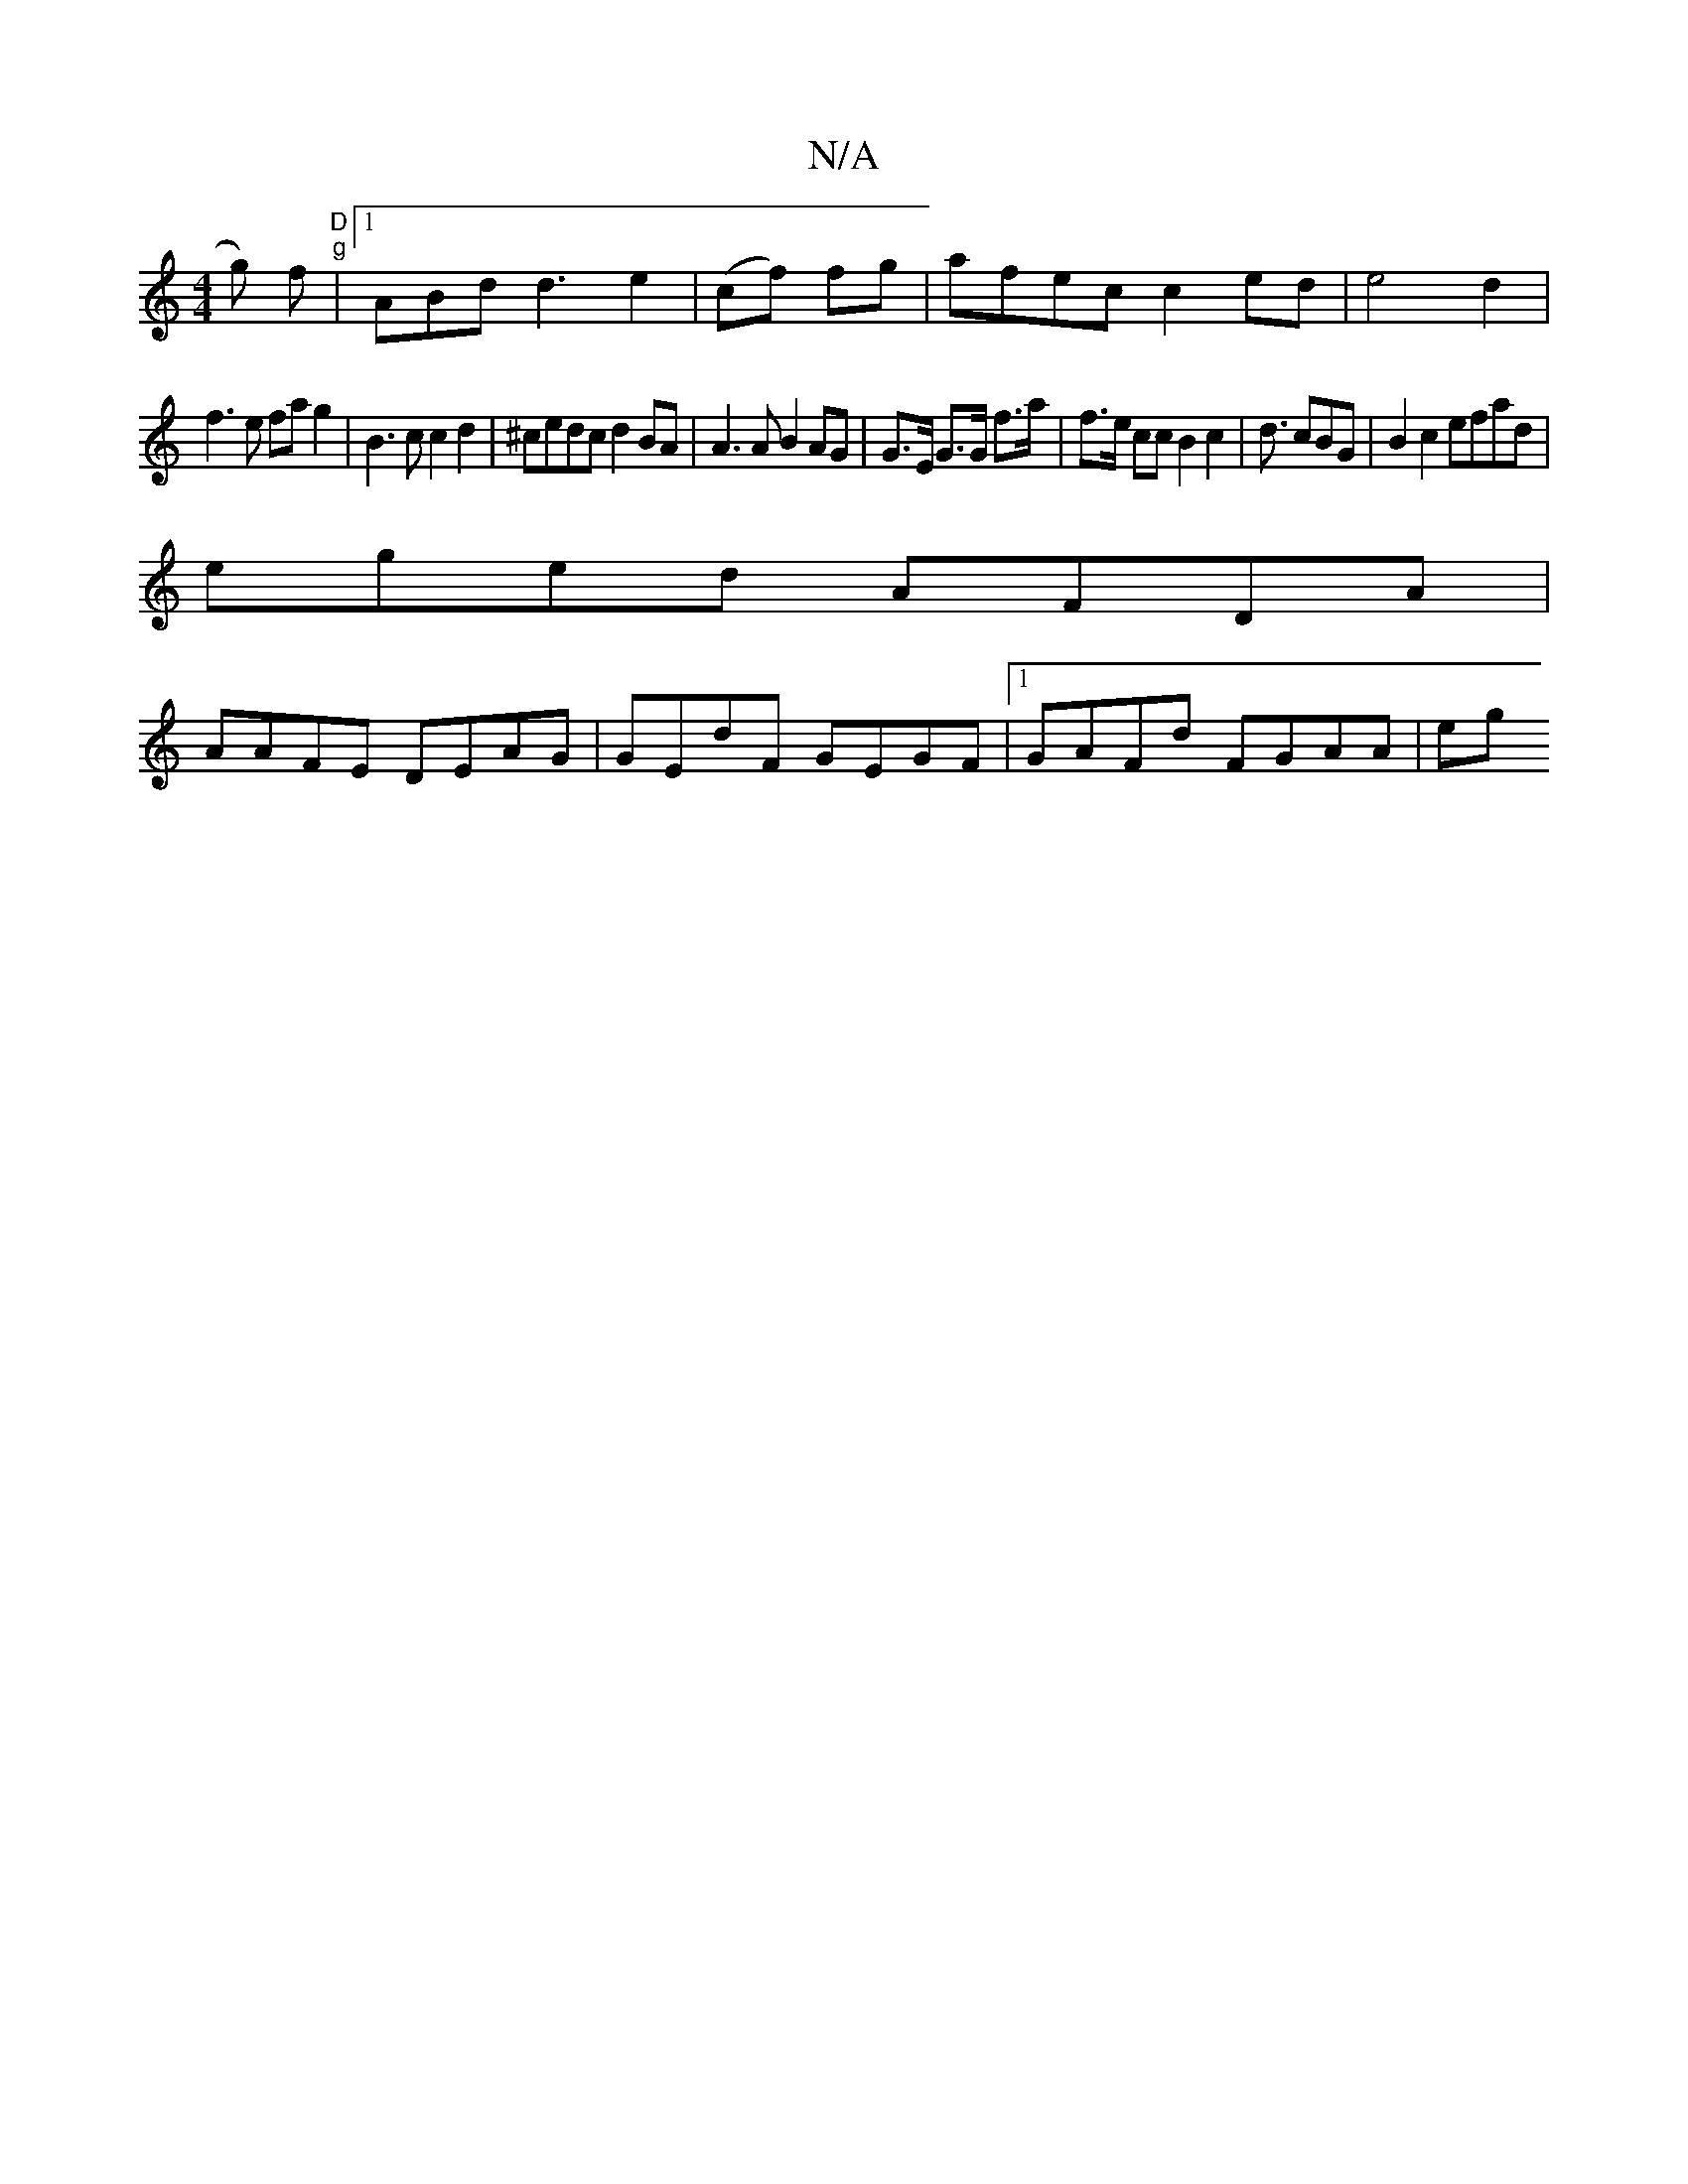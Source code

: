 X:1
T:N/A
M:4/4
R:N/A
K:Cmajor
g) f|"D""g"[1 ABd d3 e2 |(cf) fg | afec c2 ed|e4 d2 |
f3 e fag2 | B3c c2 d2 | ^cedc d2BA | A3 A B2 AG|G>E G>G f>a | f>e cc B2 c2 | 1 d3/2 cBG|B2c2 efad|
eged AFDA|
AAFE DEAG|GEdF GEGF|1 GAFd FGAA | eg
